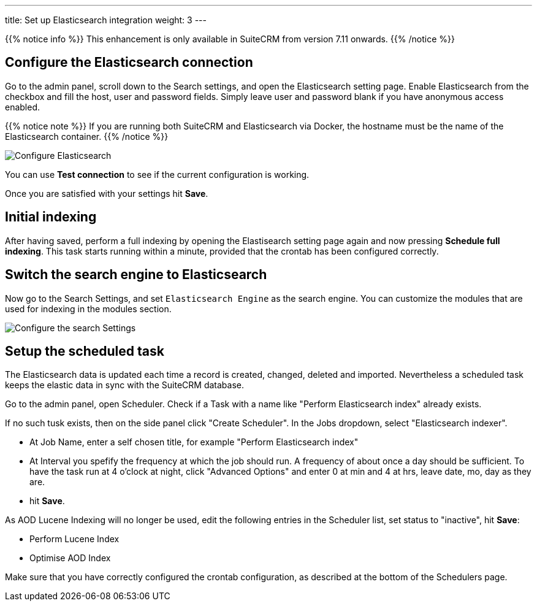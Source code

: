 ---
title: Set up Elasticsearch integration
weight: 3
---

{{% notice info %}}
This enhancement is only available in SuiteCRM from version 7.11 onwards.
{{% /notice %}}

:imagesdir: /images/en/admin/ElasticSearch
:experimental:

== Configure the Elasticsearch connection

Go to the admin panel, scroll down to the Search settings, and open the Elasticsearch setting page.
Enable Elasticsearch from the checkbox and fill the host, user and password fields.
Simply leave user and password blank if you have anonymous access enabled.

{{% notice note %}}
If you are running both SuiteCRM and Elasticsearch via Docker, the hostname must be the name of the Elasticsearch container.
{{% /notice %}}

image:ElasticsearchSearchSetting.png["Configure Elasticsearch"]

You can use btn:[Test connection] to see if the current configuration is working.

Once you are satisfied with your settings hit btn:[Save].

== Initial indexing

After having saved, perform a full indexing by opening the Elastisearch setting page again and now pressing btn:[Schedule full indexing]. This task starts running within a minute, provided that the crontab has been configured correctly.

== Switch the search engine to Elasticsearch

Now go to the Search Settings, and set `Elasticsearch Engine` as the search engine.
You can customize the modules that are used for indexing in the modules section.

image:SearchSettingsForElasticsearch.png["Configure the search Settings"]

== Setup the scheduled task

The Elasticsearch data is updated each time a record is created, changed, deleted and imported. Nevertheless a scheduled task keeps the elastic data in sync with the SuiteCRM database.

Go to the admin panel, open Scheduler. Check if a Task with a name like "Perform Elasticsearch index" already exists.

If no such tusk exists, then on the side panel click "Create Scheduler". In the Jobs dropdown, select "Elasticsearch indexer". 

* At Job Name, enter a self chosen title, for example "Perform Elasticsearch index"
* At Interval you spefify the frequency at which the job should run. A frequency of about once a day should be sufficient. To have the task run at 4 o'clock at night, click "Advanced Options" and enter 0 at min and 4 at hrs, leave date, mo, day as they are.
* hit btn:[Save].

As AOD Lucene Indexing will no longer be used, edit the following entries in the Scheduler list, set status to "inactive", hit btn:[Save]:

* Perform Lucene Index
* Optimise AOD Index

Make sure that you have correctly configured the crontab configuration, as described at the bottom of the Schedulers page.
